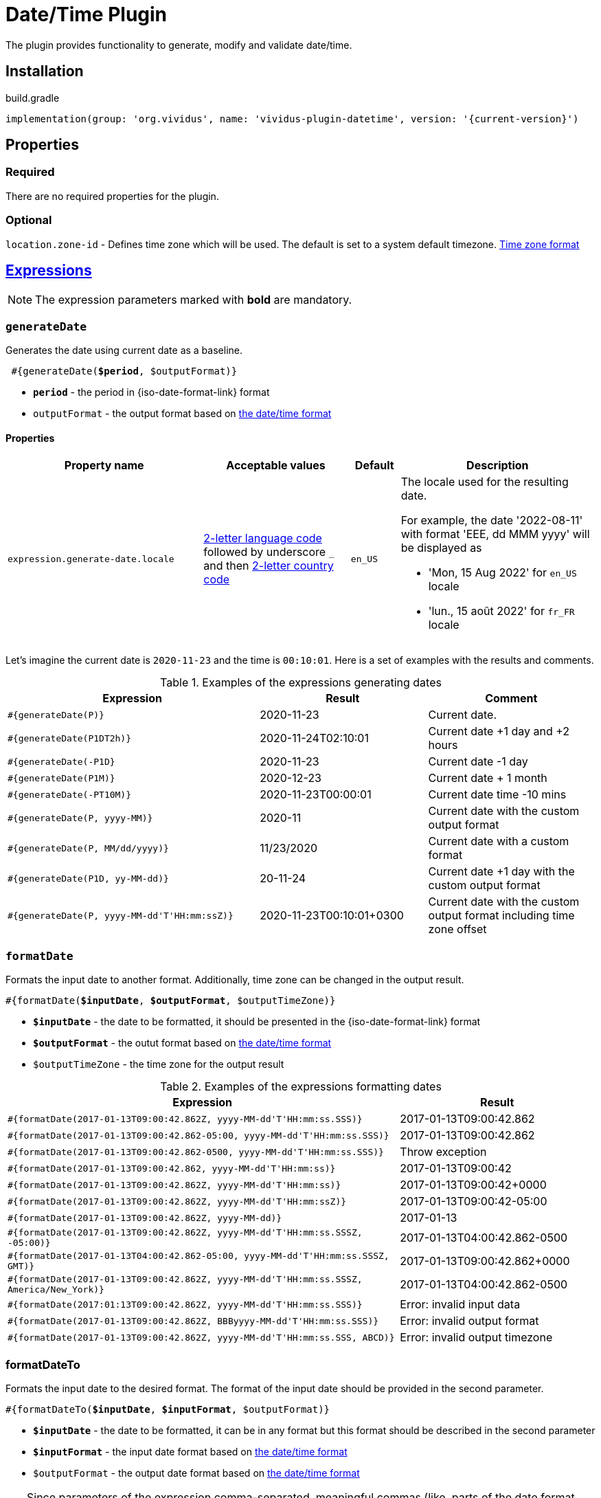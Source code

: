 = Date/Time Plugin
:java-date-time-formatter-link: https://docs.oracle.com/en/java/javase/11/docs/api/java.base/java/time/format/DateTimeFormatter.html#patterns[the date/time format]

The plugin provides functionality to generate, modify and validate date/time.

== Installation

.build.gradle
[source,gradle,subs="attributes+"]
----
implementation(group: 'org.vividus', name: 'vividus-plugin-datetime', version: '{current-version}')
----


== Properties

=== Required

There are no required properties for the plugin.

=== Optional

`location.zone-id` - Defines time zone which will be used. The default is set to a system default timezone. https://docs.oracle.com/en/java/javase/11/docs/api/java.base/java/time/ZoneId.html[Time zone format]


== xref:ROOT:glossary.adoc#_expression[Expressions]

NOTE: The expression parameters marked with *bold* are mandatory.

=== `generateDate`

Generates the date using current date as a baseline.

[source, subs="+quotes"]
----
 #{generateDate(*$period*, $outputFormat)}
----

* *`period`* - the period in {iso-date-format-link} format
* `outputFormat` - the output format based on {java-date-time-formatter-link}

==== Properties

[cols="4,3,1,4", options="header"]
|===
|Property name
|Acceptable values
|Default
|Description

|`expression.generate-date.locale`
|https://en.wikipedia.org/wiki/List_of_ISO_639-1_codes[2-letter language code] followed by underscore `_` and then https://en.wikipedia.org/wiki/ISO_3166-1_alpha-2[2-letter country code]
|`en_US`
a|The locale used for the resulting date. +

For example, the date '2022-08-11' with format 'EEE, dd MMM yyyy' will be displayed as

* 'Mon, 15 Aug 2022' for `en_US` locale
* 'lun., 15 août 2022' for `fr_FR` locale

|===

Let's imagine the current date is `2020-11-23` and the time is `00:10:01`. Here is a set of examples with the results and comments.

.Examples of the expressions generating dates
[cols="3,2,2", options="header"]
|===
|Expression
|Result
|Comment

|`#{generateDate(P)}`
|2020-11-23
|Current date.

|`#{generateDate(P1DT2h)}`
|2020-11-24T02:10:01
|Current date +1 day and +2 hours

|`#{generateDate(-P1D}`
|2020-11-23
|Current date -1 day

|`#{generateDate(P1M)}`
|2020-12-23
|Current date + 1 month

|`#{generateDate(-PT10M)}`
|2020-11-23T00:00:01
|Current date time -10 mins

|`#{generateDate(P, yyyy-MM)}`
|2020-11
|Current date with the custom output format

|`#{generateDate(P, MM/dd/yyyy)}`
|11/23/2020
|Current date with a custom format

|`#{generateDate(P1D, yy-MM-dd)}`
|20-11-24
|Current date +1 day with the custom output format

|`#{generateDate(P, yyyy-MM-dd\'T\'HH:mm:ssZ)}`
|2020-11-23T00:10:01+0300
|Current date with the custom output format including time zone offset
|===


=== `formatDate`

Formats the input date to another format. Additionally, time zone can be changed in the output result.

[source, subs="+quotes"]
----
#{formatDate(*$inputDate*, *$outputFormat*, $outputTimeZone)}
----

* *`$inputDate`* - the date to be formatted, it should be presented in the {iso-date-format-link} format
* *`$outputFormat`* - the outut format based on {java-date-time-formatter-link}
* `$outputTimeZone` - the time zone for the output result

[cols="2,>1", options="header"]
.Examples of the expressions formatting dates
|===
|Expression
|Result

|`#{formatDate(2017-01-13T09:00:42.862Z, yyyy-MM-dd\'T\'HH:mm:ss.SSS)}`
|2017-01-13T09:00:42.862

|`#{formatDate(2017-01-13T09:00:42.862-05:00, yyyy-MM-dd\'T\'HH:mm:ss.SSS)}`
|2017-01-13T09:00:42.862

|`#{formatDate(2017-01-13T09:00:42.862-0500, yyyy-MM-dd\'T\'HH:mm:ss.SSS)}`
|Throw exception

|`#{formatDate(2017-01-13T09:00:42.862, yyyy-MM-dd\'T\'HH:mm:ss)}`
|2017-01-13T09:00:42

|`#{formatDate(2017-01-13T09:00:42.862Z, yyyy-MM-dd\'T\'HH:mm:ss)}`
|2017-01-13T09:00:42+0000

|`#{formatDate(2017-01-13T09:00:42.862Z, yyyy-MM-dd\'T\'HH:mm:ssZ)}`
|2017-01-13T09:00:42-05:00

|`#{formatDate(2017-01-13T09:00:42.862Z, yyyy-MM-dd)}`
|2017-01-13

|`#{formatDate(2017-01-13T09:00:42.862Z, yyyy-MM-dd\'T\'HH:mm:ss.SSSZ, -05:00)}`
|2017-01-13T04:00:42.862-0500

|`#{formatDate(2017-01-13T04:00:42.862-05:00, yyyy-MM-dd\'T\'HH:mm:ss.SSSZ, GMT)}`
|2017-01-13T09:00:42.862+0000

|`#{formatDate(2017-01-13T09:00:42.862Z, yyyy-MM-dd\'T\'HH:mm:ss.SSSZ, America/New_York)}`
|2017-01-13T04:00:42.862-0500

|`#{formatDate(2017:01:13T09:00:42.862Z, yyyy-MM-dd\'T\'HH:mm:ss.SSS)}`
|Error: invalid input data

|`#{formatDate(2017-01-13T09:00:42.862Z, BBByyyy-MM-dd\'T\'HH:mm:ss.SSS)}`
|Error: invalid output format

|`#{formatDate(2017-01-13T09:00:42.862Z, yyyy-MM-dd\'T\'HH:mm:ss.SSS, ABCD)}`
|Error: invalid output timezone
|===


=== formatDateTo

Formats the input date to the desired format. The format of the input date should be provided in the second parameter.

[source, subs="+quotes"]
----
#{formatDateTo(*$inputDate*, *$inputFormat*, $outputFormat)}
----

* *`$inputDate`* - the date to be formatted, it can be in any format but this format should be described in the second parameter
* *`$inputFormat`* - the input date format based on {java-date-time-formatter-link}
* `$outputFormat` - the output date format based on {java-date-time-formatter-link}

TIP: Since parameters of the expression comma-separated, meaningful commas (like, parts of the date format pattern) should be escaped using `\`.

[cols="3,1", options="header"]
.Examples of the expressions formatting dates with the custom input format
|===
|Expression
|Result

|`#{formatDateTo("2017-03-31T07:20:43.808Z", "yyyy-MM-dd\'T\'HH:mm:ss.SSSVV", EEE\, dd MMM yyyy HH:mm:ss ZZZZ)}`
|Fri, 31 Mar 2017 07:20:43 GMT

|`#{formatDateTo(Fri\, 31 Mar 2017 07:20:43 GMT, EEE\, dd MMM yyyy HH:mm:ss zzz, yyyy-MM-dd\'T\'HH:mm:ss)}`
|2017-03-31T07:20:43
|===


=== `shiftDate`

Shifts the given input date for a given period in any direction (+/-).

[source, subs="+quotes"]
----
#{shiftDate(*$inputDate*, *$inputFormat*, *$period*)}
----

* *`$inputDate`* - the date to be shifted, it can be in any format but this format should be described in the second parameter
* *`$inputFormat`* - the input date format based on {java-date-time-formatter-link}
* *`$period`* -  the period by which the date will be shifted, it should be written in {iso-date-format-link}

TIP: Since parameters of the expression comma-separated, meaningful commas (like, parts of the date format pattern) should be escaped using `\`.

[cols="3,>1", options="header"]
.Examples of the expressions shifting dates
|===

|Expression
|Result

|`#{shiftDate(2019-03-19 03:40:00, yyyy-MM-dd HH:mm:ss, -P1Y)}`
|2018-03-19 01:40:00

|`#{shiftDate(Wed\, 10 Apr 2019 07:20:43 GMT, EEE\, dd MMM yyyy HH:mm:ss zzz, P1MT2H)}`
|Fri, 10 May 2019 09:20:43 GMT

|`#{shiftDate("Wed\, 10 Apr\, 2019\, 07:20:43 GMT", "EEE\, dd MMM\, yyyy\, HH:mm:ss zzz", P1MT2H)}`
|"Fri, 10 May, 2019, 09:20:43 GMT"
|===


=== `diffDate`

Calculates the difference between two dates with given formats and returns result as {iso-date-format-link} period.

[source, subs="+quotes"]
----
#{diffDate(*$inputDate1*, *$inputDate1Format*, *$inputDate2*, *$inputDate2Format*)}
----

* *`$inputDate1`* - the first input date, it can be in any format but this format should be described in the second parameter
* *`$inputDate1Format`* - the first input date format based on {java-date-time-formatter-link}
* *`$inputDate2`* - the second input date, it can be in any format but this format should be described in the second parameter
* *`$inputDate2Format`* - the second input date format based on {java-date-time-formatter-link}

TIP: Since parameters of the expression comma-separated, meaningful commas (like, parts of the date format pattern) should be escaped using `\`.

[cols="3,>1", options="header"]
.Examples of the expressions calculating dates difference
|===

|Expression
|Result

|`#{diffDate(2019-03-19 03:40:00, yyyy-MM-dd HH:mm:ss, 2019-03-19 03:40, yyyy-MM-dd HH:mm)}`
|PT0S

|`#{diffDate("Wed 10 Apr\, 2019\, 13:20:43 GMT", "EEE dd MMM\, yyyy\, HH:mm:ss zzz", "Wed 10 Apr\, 2019\, 09:20:43 America/New_York", "EEE dd MMM\, yyyy\, HH:mm:ss zzz")}`
|PT0S

|`#{diffDate(2019-03-19 03:40:00, yyyy-MM-dd HH:mm:ss, 3020-03-19 03:39:20, yyyy-MM-dd HH:mm:ss)}`
|PT8774591H59M20S
|===

=== `toEpochSecond`

Converts the input date to https://en.wikipedia.org/wiki/Unix_time[the unix epoch time] (the number of seconds from the epoch of 1970-01-01T00:00:00Z).

[source, subs="+quotes"]
----
#{toEpochSecond(*$inputDate*)}
----

* *`$inputDate`* - the date to be formatted, it should be presented in the {iso-date-format-link} format

[cols="2,>1", options="header"]
.Examples of the expressions converting the input date to the unix epoch time
|===
|Expression
|Result

|`#{toEpochSecond(1993-04-16T00:00:00)}`
|734918400

|`#{toEpochSecond(2020-12-11T18:43:05+05:30)}`
|1607692385

|===


== Steps

=== Compare date and current instant

Validates the difference between the current instant and the provided date in seconds.

[source,gherkin]
----
Then the date '$date' is $comparisonRule current for $seconds seconds
----

* `$date` - The date in the {iso-date-format-link} format.
* `$comparisonRule` - xref:parameters:comparison-rule.adoc[The comparison rule].
* `$seconds` - The amount of seconds between the current instant and the provided date.


.Validate the date is less than current for 10 seconds
[source,gherkin]
----
Then the date '2020-06-16T15:25:29.516580Z' is less than current for 10 seconds
----

=== Compare two dates

Compares two dates according to the given comparison rule.

[source,gherkin]
----
Then the date '$date1' is $comparisonRule the date '$date2'
----

* `$date1` - The first date in the {iso-date-format-link} format.
* `$comparisonRule` - xref:parameters:comparison-rule.adoc[The comparison rule].
* `$date2` - The second date in the {iso-date-format-link} format.


.Compare dates
[source,gherkin]
----
Then the date '2021-04-20T01:02:03.004Z' is greater than the date '2021-04-20T01:02:03.003Z'
Then the date '2021-04-19' is less than the date '2021-04-20'
----

=== Compare date with custom format and current instant

Validates the difference between the current instant and the provided date in seconds using the custom date format.

[source,gherkin]
----
Then the date '$date' in the format '$format' is $comparisonRule current for $seconds seconds
----

* `$date` - The date to validate.
* `$format` - {java-date-time-formatter-link}.
* `$comparisonRule` - xref:parameters:comparison-rule.adoc[The comparison rule].
* `$seconds` - The amount of seconds between the current instant and the provided date.

.Validate the date is greater than current for 10 seconds
[source,gherkin]
----
Then the date '2020-06-25T00:19:58.890007Z' in the format 'uuuu-MM-dd'T'HH:mm:ss.nnnX' is > current for 10 seconds
----
